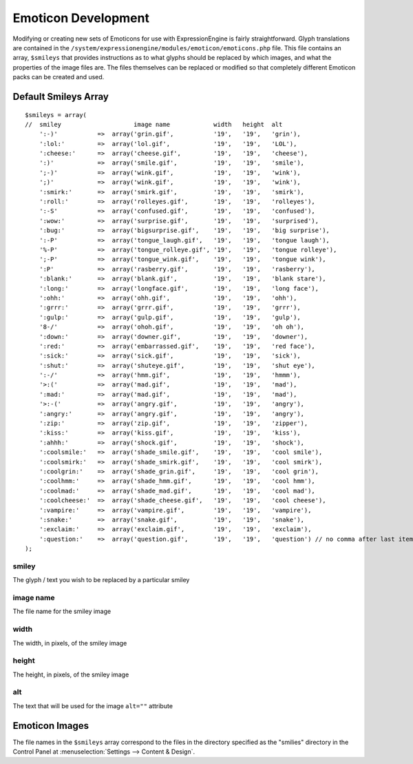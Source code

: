 ####################
Emoticon Development
####################

.. todo:: Audit for 3.0

.. highlight:: php

Modifying or creating new sets of Emoticons for use with
ExpressionEngine is fairly straightforward. Glyph translations are
contained in the
``/system/expressionengine/modules/emoticon/emoticons.php`` file. This
file contains an array, ``$smileys`` that provides instructions as to
what glyphs should be replaced by which images, and what the properties
of the image files are. The files themselves can be replaced or modified
so that completely different Emoticon packs can be created and used.

*********************
Default Smileys Array
*********************

::

  $smileys = array(
  //  smiley                    image name            width   height  alt
      ':-)'           =>  array('grin.gif',           '19',   '19',   'grin'),
      ':lol:'         =>  array('lol.gif',            '19',   '19',   'LOL'),
      ':cheese:'      =>  array('cheese.gif',         '19',   '19',   'cheese'),
      ':)'            =>  array('smile.gif',          '19',   '19',   'smile'),
      ';-)'           =>  array('wink.gif',           '19',   '19',   'wink'),
      ';)'            =>  array('wink.gif',           '19',   '19',   'wink'),
      ':smirk:'       =>  array('smirk.gif',          '19',   '19',   'smirk'),
      ':roll:'        =>  array('rolleyes.gif',       '19',   '19',   'rolleyes'),
      ':-S'           =>  array('confused.gif',       '19',   '19',   'confused'),
      ':wow:'         =>  array('surprise.gif',       '19',   '19',   'surprised'),
      ':bug:'         =>  array('bigsurprise.gif',    '19',   '19',   'big surprise'),
      ':-P'           =>  array('tongue_laugh.gif',   '19',   '19',   'tongue laugh'),
      '%-P'           =>  array('tongue_rolleye.gif', '19',   '19',   'tongue rolleye'),
      ';-P'           =>  array('tongue_wink.gif',    '19',   '19',   'tongue wink'),
      ':P'            =>  array('rasberry.gif',       '19',   '19',   'rasberry'),
      ':blank:'       =>  array('blank.gif',          '19',   '19',   'blank stare'),
      ':long:'        =>  array('longface.gif',       '19',   '19',   'long face'),
      ':ohh:'         =>  array('ohh.gif',            '19',   '19',   'ohh'),
      ':grrr:'        =>  array('grrr.gif',           '19',   '19',   'grrr'),
      ':gulp:'        =>  array('gulp.gif',           '19',   '19',   'gulp'),
      '8-/'           =>  array('ohoh.gif',           '19',   '19',   'oh oh'),
      ':down:'        =>  array('downer.gif',         '19',   '19',   'downer'),
      ':red:'         =>  array('embarrassed.gif',    '19',   '19',   'red face'),
      ':sick:'        =>  array('sick.gif',           '19',   '19',   'sick'),
      ':shut:'        =>  array('shuteye.gif',        '19',   '19',   'shut eye'),
      ':-/'           =>  array('hmm.gif',            '19',   '19',   'hmmm'),
      '>:('           =>  array('mad.gif',            '19',   '19',   'mad'),
      ':mad:'         =>  array('mad.gif',            '19',   '19',   'mad'),
      '>:-('          =>  array('angry.gif',          '19',   '19',   'angry'),
      ':angry:'       =>  array('angry.gif',          '19',   '19',   'angry'),
      ':zip:'         =>  array('zip.gif',            '19',   '19',   'zipper'),
      ':kiss:'        =>  array('kiss.gif',           '19',   '19',   'kiss'),
      ':ahhh:'        =>  array('shock.gif',          '19',   '19',   'shock'),
      ':coolsmile:'   =>  array('shade_smile.gif',    '19',   '19',   'cool smile'),
      ':coolsmirk:'   =>  array('shade_smirk.gif',    '19',   '19',   'cool smirk'),
      ':coolgrin:'    =>  array('shade_grin.gif',     '19',   '19',   'cool grin'),
      ':coolhmm:'     =>  array('shade_hmm.gif',      '19',   '19',   'cool hmm'),
      ':coolmad:'     =>  array('shade_mad.gif',      '19',   '19',   'cool mad'),
      ':coolcheese:'  =>  array('shade_cheese.gif',   '19',   '19',   'cool cheese'),
      ':vampire:'     =>  array('vampire.gif',        '19',   '19',   'vampire'),
      ':snake:'       =>  array('snake.gif',          '19',   '19',   'snake'),
      ':exclaim:'     =>  array('exclaim.gif',        '19',   '19',   'exclaim'),
      ':question:'    =>  array('question.gif',       '19',   '19',   'question') // no comma after last item
  );


smiley
------

The glyph / text you wish to be replaced by a particular smiley

image name
----------

The file name for the smiley image

width
-----

The width, in pixels, of the smiley image

height
------

The height, in pixels, of the smiley image

alt
---

The text that will be used for the image ``alt=""`` attribute

***************
Emoticon Images
***************

The file names in the ``$smileys`` array correspond to the files in the
directory specified as the "smilies" directory in the Control Panel at
:menuselection:`Settings --> Content & Design`.
